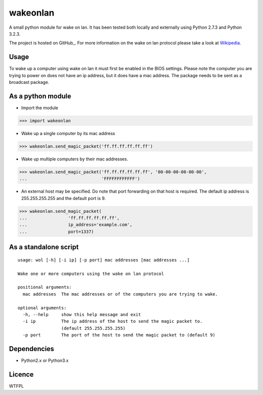 wakeonlan
=========

A small python module for wake on lan. It has been tested both locally and
externally using Python 2.7.3 and Python 3.2.3.

The project is hosted on GitHub_. For more information on the wake on lan
protocol please take a look at Wikipedia_.

Usage
-----

To wake up a computer using wake on lan it must first be enabled in the BIOS
settings. Please note the computer you are trying to power on does not have an
ip address, but it does have a mac address. The package needs to be sent as a
broadcast package.

As a python module
------------------

- Import the module

>>> import wakeonlan


- Wake up a single computer by its mac address

>>> wakeonlan.send_magic_packet('ff.ff.ff.ff.ff.ff')


- Wake up multiple computers by their mac addresses.

>>> wakeonlan.send_magic_packet('ff.ff.ff.ff.ff.ff', '00-00-00-00-00-00',
...                             'FFFFFFFFFFFF')


- An external host may be specified. Do note that port forwarding on that host
  is required. The default ip address is 255.255.255.255 and the default port
  is 9.

>>> wakeonlan.send_magic_packet(
...                'ff.ff.ff.ff.ff.ff',
...                ip_address='example.com',
...                port=1337)


As a standalone script
----------------------

::

    usage: wol [-h] [-i ip] [-p port] mac addresses [mac addresses ...]

    Wake one or more computers using the wake on lan protocol

    positional arguments:
      mac addresses  The mac addresses or of the computers you are trying to wake.

    optional arguments:
      -h, --help     show this help message and exit
      -i ip          The ip address of the host to send the magic packet to.
                     (default 255.255.255.255)
      -p port        The port of the host to send the magic packet to (default 9)


Dependencies
------------

- Python2.x or Python3.x


Licence
-------

WTFPL


.. _GitHub:https://github.com/remcohaszing/pywakeonlan
.. _Wikipedia: http://en.wikipedia.org/wiki/Wake-on-LAN
